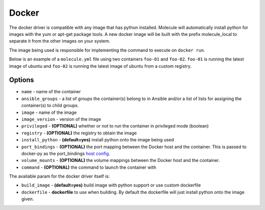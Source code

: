 Docker
======

The docker driver is compatible with any image that has python installed.
Molecule will automatically install python for images with the yum or apt-get
package tools. A new docker image will be built with the prefix molecule_local
to separate it from the other images on your system.

The image being used is responsible for implementing the command to execute on
``docker run``.

Below is an example of a ``molecule.yml`` file using two containers ``foo-01``
and ``foo-02``. ``foo-01`` is running the latest image of ubuntu and ``foo-02``
is running the latest image of ubuntu from a custom registry.

Options
-------

* ``name`` - name of the container
* ``ansible_groups`` - a list of groups the container(s) belong to in Ansible
  and/or a list of lists for assigning the container(s) to child groups.
* ``image`` - name of the image
* ``image_version`` - version of the image
* ``privileged`` - **(OPTIONAL)** whether or not to run the container in
  privileged mode (boolean)
* ``registry`` - **(OPTIONAL)** the registry to obtain the image
* ``install_python`` - **(default=yes)** install python onto the image being
  used
* ``port_bindings`` - **(OPTIONAL)** the port mapping between the Docker host
  and the container.  This is passed to docker-py as the port_bindings
  `host config`_.
* ``volume_mounts`` - **(OPTIONAL)** the volume mappings between the Docker
  host and the container.
* ``command`` - **(OPTIONAL)** the command to launch the container with

The available param for the docker driver itself is:

* ``build_image`` - **(default=yes)** build image with python support or use custom dockerfile
* ``dockerfile`` - **dockerfile** to use when building. By default the dockerfile will just install python onto the image given.

.. _`host config`: https://github.com/docker/docker-py/blob/master/docs/port-bindings.md
